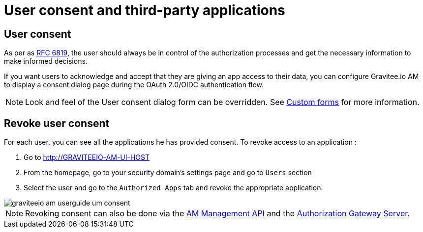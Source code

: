= User consent and third-party applications
:page-sidebar: am_2_x_sidebar
:page-permalink: am/2.x/am_userguide_user_management_consent.html
:page-folder: am/user-guide

== User consent

As per as link:https://tools.ietf.org/html/rfc6819#section-5.1.3[RFC 6819], the user should always be in control of the authorization
processes and get the necessary information to make informed decisions.

If you want users to acknowledge and accept that they are giving an app access to their data, you can configure Gravitee.io AM to display a consent dialog page during the OAuth 2.0/OIDC authentication flow.

NOTE: Look and feel of the User consent dialog form can be overridden. See link:/am_userguide_user_management_forms.html[Custom forms] for more information.

== Revoke user consent

For each user, you can see all the applications he has provided consent.
To revoke access to an application :

. Go to http://GRAVITEEIO-AM-UI-HOST
. From the homepage, go to your security domain's settings page and go to `Users` section
. Select the user and go to the `Authorized Apps` tab and revoke the appropriate application.

image::am/2.x/graviteeio-am-userguide-um-consent.png[]

NOTE: Revoking consent can also be done via the link:/am/2.x/management-api/index.html#tag/user[AM Management API] and the link:/am/2.x/users/index.html#tag/Users[Authorization Gateway Server].
